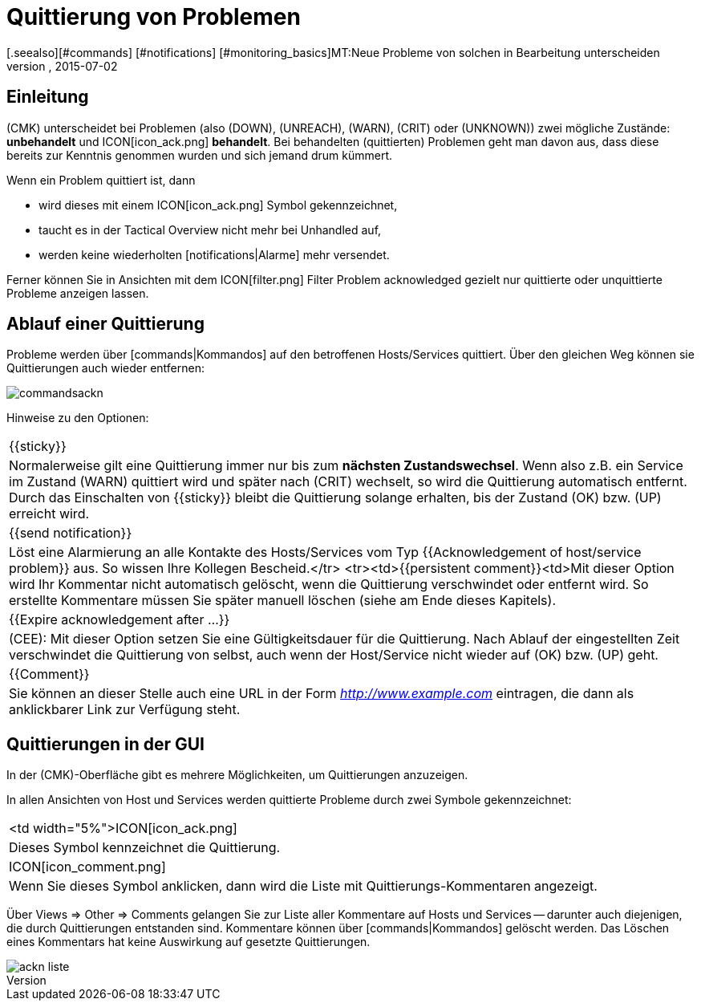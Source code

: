 = Quittierung von Problemen
:revdate: 2015-07-02
[.seealso][#commands] [#notifications] [#monitoring_basics]MT:Neue Probleme von solchen in Bearbeitung unterscheiden
MD:Probleme sind selten sofort behoben, sobald sie erkannt sind. Lernen Sie hier, wie Probleme bestätigt und später auch in der Weboberfläche erkannt werden.

== Einleitung

(CMK) unterscheidet bei Problemen (also (DOWN), (UNREACH), (WARN),
(CRIT) oder (UNKNOWN)) zwei mögliche Zustände: *unbehandelt* und
ICON[icon_ack.png] *behandelt*. Bei behandelten (quittierten) Problemen
geht man davon aus, dass diese bereits zur Kenntnis genommen wurden und sich
jemand drum kümmert.

Wenn ein Problem quittiert ist, dann

* wird dieses mit einem ICON[icon_ack.png] Symbol gekennzeichnet,
* taucht es in der [.guihints]#Tactical Overview# nicht mehr bei [.guihints]#Unhandled# auf,
* werden keine wiederholten [notifications|Alarme] mehr versendet.

Ferner können Sie in Ansichten mit dem ICON[filter.png] Filter
[.guihints]#Problem acknowledged# gezielt nur quittierte oder unquittierte Probleme
anzeigen lassen.


== Ablauf einer Quittierung

Probleme werden über [commands|Kommandos] auf den betroffenen
Hosts/Services quittiert.  Über den gleichen Weg können sie Quittierungen auch
wieder entfernen:

image::bilder/commandsackn.png[]

Hinweise zu den Optionen:

[cols=, ]
|===


|{{sticky}}
|Normalerweise gilt eine Quittierung immer nur bis zum *nächsten
Zustandswechsel*. Wenn also z.B. ein Service im Zustand (WARN) quittiert
wird und später nach (CRIT) wechselt, so wird die Quittierung automatisch
entfernt. Durch das Einschalten von {{sticky}} bleibt die Quittierung solange
erhalten, bis der Zustand (OK) bzw. (UP) erreicht wird.


|{{send notification}}
|Löst eine Alarmierung an alle Kontakte des Hosts/Services vom
Typ {{Acknowledgement of host/service problem}} aus. So wissen Ihre Kollegen
Bescheid.</tr> <tr><td>{{persistent comment}}<td>Mit dieser
Option wird Ihr Kommentar nicht automatisch gelöscht, wenn die Quittierung
verschwindet oder entfernt wird. So erstellte Kommentare müssen Sie später
manuell löschen (siehe am Ende dieses Kapitels).


|{{Expire acknowledgement after ...}}
|(CEE): Mit dieser Option setzen Sie eine Gültigkeitsdauer für die
Quittierung.  Nach Ablauf der eingestellten Zeit verschwindet die Quittierung
von selbst, auch wenn der Host/Service nicht wieder auf (OK) bzw. (UP) geht.  


|{{Comment}}
|Sie können an dieser Stelle auch eine URL in der Form _http://www.example.com_ eintragen, die dann als anklickbarer Link zur Verfügung steht. 

|===


== Quittierungen in der GUI

In der (CMK)-Oberfläche gibt es mehrere Möglichkeiten, um Quittierungen
anzuzeigen.

In allen Ansichten von Host und Services werden quittierte Probleme durch
zwei Symbole gekennzeichnet:

[cols=, ]
|===


<td width="5%">ICON[icon_ack.png]
|Dieses Symbol kennzeichnet die Quittierung.


|ICON[icon_comment.png]
|Wenn Sie dieses Symbol anklicken, dann wird die Liste mit
Quittierungs-Kommentaren angezeigt.

|===

Über [.guihints]#Views => Other => Comments# gelangen Sie zur Liste aller Kommentare
auf Hosts und Services -- darunter auch diejenigen, die durch Quittierungen
entstanden sind. Kommentare können über [commands|Kommandos] gelöscht
werden. Das Löschen eines Kommentars hat keine Auswirkung auf gesetzte
Quittierungen.

image::bilder/ackn_liste.png[align=border]
